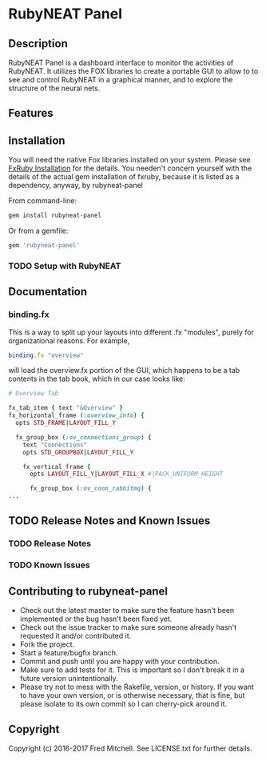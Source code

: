 * RubyNEAT Panel

** Description
   RubyNEAT Panel is a dashboard interface to monitor the activities of RubyNEAT. It
   utilizes the FOX libraries to create a portable GUI to allow to to see and control
   RubyNEAT in a graphical manner, and to explore the structure of the neural nets.
   
** Features
** Installation
   You will need the native Fox libraries installed on your
   system. Please see [[https://github.com/larskanis/fxruby#install][FxRuby Installation]] for the details. You needen't concern
   yourself with the details of the actual gem installation of fxruby, because
   it is listed as a dependency, anyway, by rubyneat-panel

   From command-line:
   #+BEGIN_SRC bash
   gem install rubyneat-panel
   #+END_SRC

   Or from a gemfile:
   #+BEGIN_SRC ruby
   gem 'rubyneat-panel'
   #+END_SRC

*** TODO Setup with RubyNEAT

** Documentation
*** binding.fx   
    This is a way to split up your layouts into different .fx "modules", purely for
    organizational reasons. For example,

    #+begin_src ruby
    binding.fx "overview"
    #+end_src

    will load the overview.fx portion of the GUI, which happens to be a tab contents
    in the tab book, which in our case looks like:

    #+begin_src ruby
    # Overview Tab

    fx_tab_item { text "&Overview" }
    fx_horizontal_frame (:overview_info) {
      opts STD_FRAME|LAYOUT_FILL_Y
  
      fx_group_box (:ov_connections_group) {
        text "Connections"
        opts STD_GROUPBOX|LAYOUT_FILL_Y
    
        fx_vertical_frame {
          opts LAYOUT_FILL_Y|LAYOUT_FILL_X #|PACK_UNIFORM_HEIGHT
      
          fx_group_box (:ov_conn_rabbitmq) {
    ...
    #+end_src

** TODO Release Notes and Known Issues
*** TODO Release Notes
*** TODO Known Issues

** Contributing to rubyneat-panel
 
   - Check out the latest master to make sure the feature hasn't been implemented or the bug hasn't been fixed yet.
   - Check out the issue tracker to make sure someone already hasn't requested it and/or contributed it.
   - Fork the project.
   - Start a feature/bugfix branch.
   - Commit and push until you are happy with your contribution.
   - Make sure to add tests for it. This is important so I don't break it in a future version unintentionally.
   - Please try not to mess with the Rakefile, version, or history. If you want to have your own version, or is otherwise necessary, that is fine, but please isolate to its own commit so I can cherry-pick around it.

** Copyright

   Copyright (c) 2016-2017 Fred Mitchell. See LICENSE.txt for
   further details.
